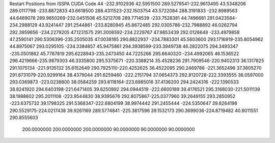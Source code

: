 Restart Positions from ISSPA CUDA Code
44
-232.9102936  42.5951500 289.5279541-232.9613495  43.5348206 289.0117798
-233.8872833  43.6618500 288.4311523-232.1503754  43.5722084 288.3191833
-232.8989563  44.6469078 289.9650269-232.0451508  45.5212708 289.7714539
-233.7528381  44.7496681 291.0423584-234.2988129  43.9241447 291.2544861
-233.8280945  45.8672485 292.0305786-232.7988892  46.0262794 292.3959656
-234.2279205  47.1231575 291.3006592-234.2229767  47.9853439 292.0126648
-233.4979858  47.2590141 290.5306396-235.2505035  47.0038185 290.8822937
-234.7883301  45.5603600 293.1716919-235.8054962  44.8975067 293.0295105
-234.3384857  45.9475861 294.3938599-233.3949738  46.2822075 294.3493347
-235.0501862  45.7787819 295.6228943-235.2473450  44.7225266 295.6640320
-234.4992065  46.1536522 296.4219666-235.9879303  46.3335800 295.5375671
-220.3388214  35.4528236 291.7909546-220.9402313  36.1317825 291.1075134
-221.9135132  35.6152649 290.7925110-220.4252625  36.4522095 290.2469788
-221.3652496  37.3605270 291.8731079-220.9299164  38.4379044 291.6259460
-222.2151794  37.0654373 292.8120728-222.3393555  36.0597000 293.0369873
-223.0238800  38.0584259 293.6118164-223.6985016  37.4136200 294.2424316
-222.1390533  38.8241920 294.6403198-221.6471405  39.6250992 294.0944519
-222.6600189  39.4176521 295.3168030-221.5011139  38.1988602 295.2011108
-223.9544830  38.9395676 292.8075867-225.0377960  39.2649155 293.2850952
-223.6375732  39.1798325 291.5368347-222.6804199  38.9974442 291.2455444
-224.5350647  39.8264198 290.5529175-224.0217438  39.9261169 289.5774841
-225.3817596  39.1532173 290.3699036-224.8719482  40.8011551 290.8555603
 200.0000000 200.0000000 200.0000000  90.0000000  90.0000000  90.0000000

